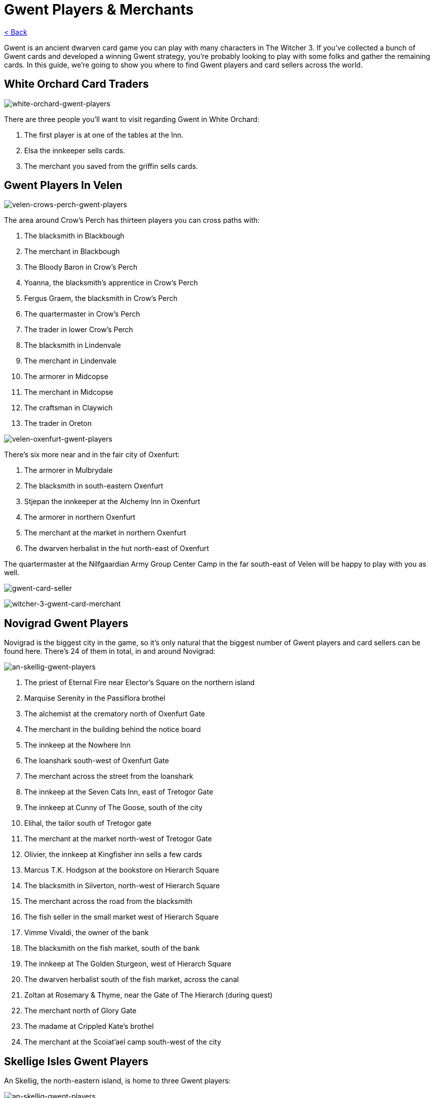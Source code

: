 :title: Gwent Players & Merchants
:index: https://meniny.cn/docs/gwent
:images: {index}/images
= {title}

link:../[< Back]

Gwent is an ancient dwarven card game you can play with many characters in The Witcher 3. If you’ve collected a bunch of Gwent cards and developed a winning Gwent strategy, you’re probably looking to play with some folks and gather the remaining cards.
In this guide, we’re going to show you where to find Gwent players and card sellers across the world.

== White Orchard Card Traders

image:{images}/white-orchard-gwent-players.jpg[white-orchard-gwent-players]

There are three people you’ll want to visit regarding Gwent in White Orchard:

1. The first player is at one of the tables at the Inn.
2. Elsa the innkeeper sells cards.
3. The merchant you saved from the griffin sells cards.

== Gwent Players In Velen

image:{images}/velen-crows-perch-gwent-players.jpg[velen-crows-perch-gwent-players]

The area around Crow’s Perch has thirteen players you can cross paths with:

1. The blacksmith in Blackbough
2. The merchant in Blackbough
3. The Bloody Baron in Crow’s Perch
4. Yoanna, the blacksmith’s apprentice in Crow’s Perch
5. Fergus Graem, the blacksmith in Crow’s Perch
6. The quartermaster in Crow’s Perch
7. The trader in lower Crow’s Perch
8. The blacksmith in Lindenvale
9. The merchant in Lindenvale
10. The armorer in Midcopse
11. The merchant in Midcopse
12. The craftsman in Claywich
13. The trader in Oreton

image:{images}/velen-oxenfurt-gwent-players.jpg[velen-oxenfurt-gwent-players]

There’s six more near and in the fair city of Oxenfurt:

1. The armorer in Mulbrydale
2. The blacksmith in south-eastern Oxenfurt
3. Stjepan the innkeeper at the Alchemy Inn in Oxenfurt
4. The armorer in northern Oxenfurt
5. The merchant at the market in northern Oxenfurt
6. The dwarven herbalist in the hut north-east of Oxenfurt

The quartermaster at the Nilfgaardian Army Group Center Camp in the far south-east of Velen will be happy to play with you as well.

image:{images}/gwent-card-seller.jpg[gwent-card-seller]

image:{images}/witcher-3-gwent-card-merchant.jpg[witcher-3-gwent-card-merchant]

== Novigrad Gwent Players

Novigrad is the biggest city in the game, so it’s only natural that the biggest number of Gwent players and card sellers can be found here. There’s 24 of them in total, in and around Novigrad:

image:{images}/an-skellig-gwent-players.jpg[an-skellig-gwent-players]

1. The priest of Eternal Fire near Elector’s Square on the northern island
2. Marquise Serenity in the Passiflora brothel
3. The alchemist at the crematory north of Oxenfurt Gate
4. The merchant in the building behind the notice board
5. The innkeep at the Nowhere Inn
6. The loanshark south-west of Oxenfurt Gate
7. The merchant across the street from the loanshark
8. The innkeep at the Seven Cats Inn, east of Tretogor Gate
9. The innkeep at Cunny of The Goose, south of the city
10. Elihal, the tailor south of Tretogor gate
11. The merchant at the market north-west of Tretogor Gate
12. Olivier, the innkeep at Kingfisher inn sells a few cards
13. Marcus T.K. Hodgson at the bookstore on Hierarch Square
14. The blacksmith in Silverton, north-west of Hierarch Square
15. The merchant across the road from the blacksmith
16. The fish seller in the small market west of Hierarch Square
17. Vimme Vivaldi, the owner of the bank
18. The blacksmith on the fish market, south of the bank
19. The innkeep at The Golden Sturgeon, west of Hierarch Square
20. The dwarven herbalist south of the fish market, across the canal
21. Zoltan at Rosemary & Thyme, near the Gate of The Hierarch (during quest)
22. The merchant north of Glory Gate
23. The madame at Crippled Kate’s brothel
24. The merchant at the Scoiat’ael camp south-west of the city

== Skellige Isles Gwent Players

An Skellig, the north-eastern island, is home to three Gwent players:

image:{images}/an-skellig-gwent-players.jpg[an-skellig-gwent-players]

1. The blacksmith in Urialla Harbor
2. The innkeep in Urialla Harbor, who also has some cards for sale
3. The armorer in Urialla Harbor

Hidjarsfall is the island in the eastern part of the archipelago. There are four players to be found there:
image:{images}/hindarsfjall-gwent-players.jpg[hindarsfjall-gwent-players]

1. The armorer in Larvik
2. The merchant by the inn in Larvik
3. The innkeep at the House of Warriors inn in Larvik
4. The blacksmith in Larvik

Faroe is the elongated island in the south-east. There are only two people interested in Gwent on the whole island.
image:{images}/witcher-3-gwent-players.jpg[witcher-3-gwent-players]

1. The innkeep at the inn in Harviken
2. The blacksmith in Harviken

The island in the north-west is called Spikeroog. There’s a couple of people you’ll want to talk to there, too:
image:{images}/gwent-players-and-merchants.jpg[gwent-players-and-merchants]

1. The innkeep at the inn in Svorlag will sell you cards and play against you
2. The merchant by the sea in Svorlag
3. The blacksmith in the north of Svorlag

Ard Skellig is the large, central island. The northern part of the island is home to four people of interest:
image:{images}/ard-skellig-north-gwent-players.jpg[ard-skellig-north-gwent-players]

1. The blacksmith at Kaer Trolde
2. The armorer at Kaer Trolde
3. Jonas the innkeep at the New Port Inn in Kaer Trolde both plays and sells
4. The merchant in Blandare

The southern half of the island is more crowded, with almost a dozen players:
image:{images}/ard-skellig-south-gwent-players.jpg[ard-skellig-south-gwent-players]

1. The blacksmith in Arinbjorn
2. The innkeep at the in in Arinbjorn sells and plays
3. The blacksmith in Fayrlund
4. The merchant in Fayrlund
5. The herbalist in distress on the road north of Palisade
6. The merchant in Fyresdal
7. The smith in Fyresdal
8. The smith in Kaer Muire
9. The armorer in Kaer Muire
10. The merchant in Holmstein’s Port
